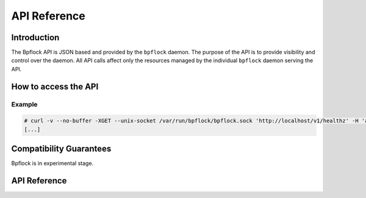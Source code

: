 .. _api_ref:

#############
API Reference
#############

************
Introduction
************

The Bpflock API is JSON based and provided by the ``bpflock`` daemon. The purpose
of the API is to provide visibility and control over the daemon.
All API calls affect only the resources managed by the
individual ``bpflock`` daemon serving the API. 

*********************
How to access the API
*********************

Example
-------

.. code-block:: shell-session

    # curl -v --no-buffer -XGET --unix-socket /var/run/bpflock/bpflock.sock 'http://localhost/v1/healthz' -H 'accept: application/json'
    [...]


************************
Compatibility Guarantees
************************

Bpflock is in experimental stage.


*************
API Reference
*************

.. _openapi: ../api/v1/openapi.yaml